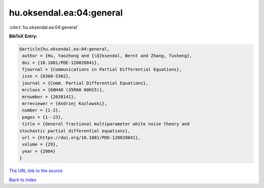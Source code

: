 hu.oksendal.ea:04:general
=========================

:cite:t:`hu.oksendal.ea:04:general`

**BibTeX Entry:**

.. code-block:: bibtex

   @article{hu.oksendal.ea:04:general,
    author = {Hu, Yaozhong and {\O}ksendal, Bernt and Zhang, Tusheng},
    doi = {10.1081/PDE-120028841},
    fjournal = {Communications in Partial Differential Equations},
    issn = {0360-5302},
    journal = {Comm. Partial Differential Equations},
    mrclass = {60H40 (35R60 60H15)},
    mrnumber = {2038141},
    mrreviewer = {Andrzej Kozlowski},
    number = {1-2},
    pages = {1--23},
    title = {General fractional multiparameter white noise theory and
   stochastic partial differential equations},
    url = {https://doi.org/10.1081/PDE-120028841},
    volume = {29},
    year = {2004}
   }
`The URL link to the source <ttps://doi.org/10.1081/PDE-120028841}>`_


`Back to index <../By-Cite-Keys.html>`_
